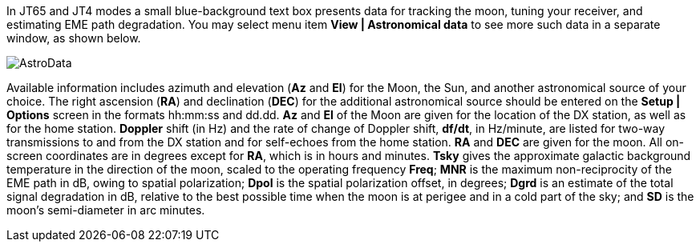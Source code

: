 In JT65 and JT4 modes a small blue-background text box presents data
for tracking the moon, tuning your receiver, and estimating EME path
degradation.  You may select menu item *View | Astronomical data* to
see more such data in a separate window, as shown below.  

[[FigAstroData]]
image::images/AstroData.png[align="center"]

Available information includes azimuth and elevation (*Az* and *El*)
for the Moon, the Sun, and another astronomical source of your choice.
The right ascension (*RA*) and declination (*DEC*) for the additional
astronomical source should be entered on the *Setup | Options* screen
in the formats hh:mm:ss and dd.dd.  *Az* and *El* of the Moon are
given for the location of the DX station, as well as for the home
station.  *Doppler* shift (in Hz) and the rate of change of Doppler
shift, *df/dt*, in Hz/minute, are listed for two-way transmissions to
and from the DX station and for self-echoes from the home
station. *RA* and *DEC* are given for the moon.  All on-screen
coordinates are in degrees except for *RA*, which is in hours and
minutes.  *Tsky* gives the approximate galactic background temperature
in the direction of the moon, scaled to the operating frequency
*Freq*; *MNR* is the maximum non-reciprocity of the EME path in dB,
owing to spatial polarization; *Dpol* is the spatial polarization
offset, in degrees; *Dgrd* is an estimate of the total signal
degradation in dB, relative to the best possible time when the moon is
at perigee and in a cold part of the sky; and *SD* is the moon's
semi-diameter in arc minutes.

